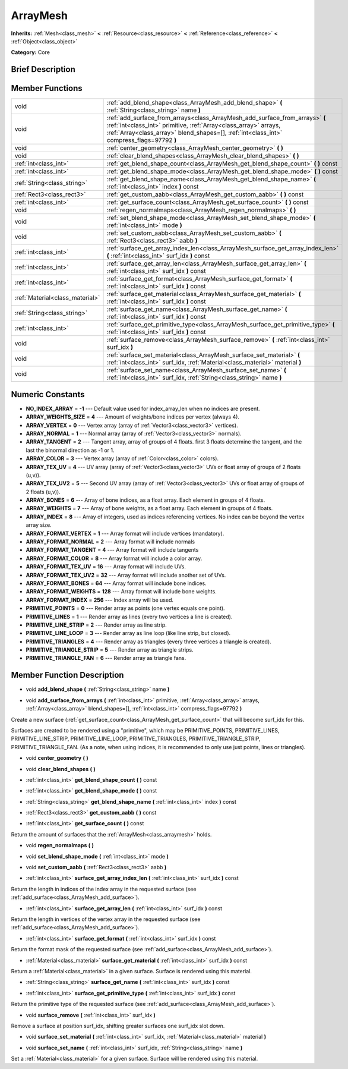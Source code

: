 .. Generated automatically by doc/tools/makerst.py in Godot's source tree.
.. DO NOT EDIT THIS FILE, but the doc/base/classes.xml source instead.

.. _class_ArrayMesh:

ArrayMesh
=========

**Inherits:** :ref:`Mesh<class_mesh>` **<** :ref:`Resource<class_resource>` **<** :ref:`Reference<class_reference>` **<** :ref:`Object<class_object>`

**Category:** Core

Brief Description
-----------------



Member Functions
----------------

+----------------------------------+------------------------------------------------------------------------------------------------------------------------------------------------------------------------------------------------------------------------------------------------+
| void                             | :ref:`add_blend_shape<class_ArrayMesh_add_blend_shape>`  **(** :ref:`String<class_string>` name  **)**                                                                                                                                         |
+----------------------------------+------------------------------------------------------------------------------------------------------------------------------------------------------------------------------------------------------------------------------------------------+
| void                             | :ref:`add_surface_from_arrays<class_ArrayMesh_add_surface_from_arrays>`  **(** :ref:`int<class_int>` primitive, :ref:`Array<class_array>` arrays, :ref:`Array<class_array>` blend_shapes=[], :ref:`int<class_int>` compress_flags=97792  **)** |
+----------------------------------+------------------------------------------------------------------------------------------------------------------------------------------------------------------------------------------------------------------------------------------------+
| void                             | :ref:`center_geometry<class_ArrayMesh_center_geometry>`  **(** **)**                                                                                                                                                                           |
+----------------------------------+------------------------------------------------------------------------------------------------------------------------------------------------------------------------------------------------------------------------------------------------+
| void                             | :ref:`clear_blend_shapes<class_ArrayMesh_clear_blend_shapes>`  **(** **)**                                                                                                                                                                     |
+----------------------------------+------------------------------------------------------------------------------------------------------------------------------------------------------------------------------------------------------------------------------------------------+
| :ref:`int<class_int>`            | :ref:`get_blend_shape_count<class_ArrayMesh_get_blend_shape_count>`  **(** **)** const                                                                                                                                                         |
+----------------------------------+------------------------------------------------------------------------------------------------------------------------------------------------------------------------------------------------------------------------------------------------+
| :ref:`int<class_int>`            | :ref:`get_blend_shape_mode<class_ArrayMesh_get_blend_shape_mode>`  **(** **)** const                                                                                                                                                           |
+----------------------------------+------------------------------------------------------------------------------------------------------------------------------------------------------------------------------------------------------------------------------------------------+
| :ref:`String<class_string>`      | :ref:`get_blend_shape_name<class_ArrayMesh_get_blend_shape_name>`  **(** :ref:`int<class_int>` index  **)** const                                                                                                                              |
+----------------------------------+------------------------------------------------------------------------------------------------------------------------------------------------------------------------------------------------------------------------------------------------+
| :ref:`Rect3<class_rect3>`        | :ref:`get_custom_aabb<class_ArrayMesh_get_custom_aabb>`  **(** **)** const                                                                                                                                                                     |
+----------------------------------+------------------------------------------------------------------------------------------------------------------------------------------------------------------------------------------------------------------------------------------------+
| :ref:`int<class_int>`            | :ref:`get_surface_count<class_ArrayMesh_get_surface_count>`  **(** **)** const                                                                                                                                                                 |
+----------------------------------+------------------------------------------------------------------------------------------------------------------------------------------------------------------------------------------------------------------------------------------------+
| void                             | :ref:`regen_normalmaps<class_ArrayMesh_regen_normalmaps>`  **(** **)**                                                                                                                                                                         |
+----------------------------------+------------------------------------------------------------------------------------------------------------------------------------------------------------------------------------------------------------------------------------------------+
| void                             | :ref:`set_blend_shape_mode<class_ArrayMesh_set_blend_shape_mode>`  **(** :ref:`int<class_int>` mode  **)**                                                                                                                                     |
+----------------------------------+------------------------------------------------------------------------------------------------------------------------------------------------------------------------------------------------------------------------------------------------+
| void                             | :ref:`set_custom_aabb<class_ArrayMesh_set_custom_aabb>`  **(** :ref:`Rect3<class_rect3>` aabb  **)**                                                                                                                                           |
+----------------------------------+------------------------------------------------------------------------------------------------------------------------------------------------------------------------------------------------------------------------------------------------+
| :ref:`int<class_int>`            | :ref:`surface_get_array_index_len<class_ArrayMesh_surface_get_array_index_len>`  **(** :ref:`int<class_int>` surf_idx  **)** const                                                                                                             |
+----------------------------------+------------------------------------------------------------------------------------------------------------------------------------------------------------------------------------------------------------------------------------------------+
| :ref:`int<class_int>`            | :ref:`surface_get_array_len<class_ArrayMesh_surface_get_array_len>`  **(** :ref:`int<class_int>` surf_idx  **)** const                                                                                                                         |
+----------------------------------+------------------------------------------------------------------------------------------------------------------------------------------------------------------------------------------------------------------------------------------------+
| :ref:`int<class_int>`            | :ref:`surface_get_format<class_ArrayMesh_surface_get_format>`  **(** :ref:`int<class_int>` surf_idx  **)** const                                                                                                                               |
+----------------------------------+------------------------------------------------------------------------------------------------------------------------------------------------------------------------------------------------------------------------------------------------+
| :ref:`Material<class_material>`  | :ref:`surface_get_material<class_ArrayMesh_surface_get_material>`  **(** :ref:`int<class_int>` surf_idx  **)** const                                                                                                                           |
+----------------------------------+------------------------------------------------------------------------------------------------------------------------------------------------------------------------------------------------------------------------------------------------+
| :ref:`String<class_string>`      | :ref:`surface_get_name<class_ArrayMesh_surface_get_name>`  **(** :ref:`int<class_int>` surf_idx  **)** const                                                                                                                                   |
+----------------------------------+------------------------------------------------------------------------------------------------------------------------------------------------------------------------------------------------------------------------------------------------+
| :ref:`int<class_int>`            | :ref:`surface_get_primitive_type<class_ArrayMesh_surface_get_primitive_type>`  **(** :ref:`int<class_int>` surf_idx  **)** const                                                                                                               |
+----------------------------------+------------------------------------------------------------------------------------------------------------------------------------------------------------------------------------------------------------------------------------------------+
| void                             | :ref:`surface_remove<class_ArrayMesh_surface_remove>`  **(** :ref:`int<class_int>` surf_idx  **)**                                                                                                                                             |
+----------------------------------+------------------------------------------------------------------------------------------------------------------------------------------------------------------------------------------------------------------------------------------------+
| void                             | :ref:`surface_set_material<class_ArrayMesh_surface_set_material>`  **(** :ref:`int<class_int>` surf_idx, :ref:`Material<class_material>` material  **)**                                                                                       |
+----------------------------------+------------------------------------------------------------------------------------------------------------------------------------------------------------------------------------------------------------------------------------------------+
| void                             | :ref:`surface_set_name<class_ArrayMesh_surface_set_name>`  **(** :ref:`int<class_int>` surf_idx, :ref:`String<class_string>` name  **)**                                                                                                       |
+----------------------------------+------------------------------------------------------------------------------------------------------------------------------------------------------------------------------------------------------------------------------------------------+

Numeric Constants
-----------------

- **NO_INDEX_ARRAY** = **-1** --- Default value used for index_array_len when no indices are present.
- **ARRAY_WEIGHTS_SIZE** = **4** --- Amount of weights/bone indices per vertex (always 4).
- **ARRAY_VERTEX** = **0** --- Vertex array (array of :ref:`Vector3<class_vector3>` vertices).
- **ARRAY_NORMAL** = **1** --- Normal array (array of :ref:`Vector3<class_vector3>` normals).
- **ARRAY_TANGENT** = **2** --- Tangent array, array of groups of 4 floats. first 3 floats determine the tangent, and the last the binormal direction as -1 or 1.
- **ARRAY_COLOR** = **3** --- Vertex array (array of :ref:`Color<class_color>` colors).
- **ARRAY_TEX_UV** = **4** --- UV array (array of :ref:`Vector3<class_vector3>` UVs or float array of groups of 2 floats (u,v)).
- **ARRAY_TEX_UV2** = **5** --- Second UV array (array of :ref:`Vector3<class_vector3>` UVs or float array of groups of 2 floats (u,v)).
- **ARRAY_BONES** = **6** --- Array of bone indices, as a float array. Each element in groups of 4 floats.
- **ARRAY_WEIGHTS** = **7** --- Array of bone weights, as a float array. Each element in groups of 4 floats.
- **ARRAY_INDEX** = **8** --- Array of integers, used as indices referencing vertices. No index can be beyond the vertex array size.
- **ARRAY_FORMAT_VERTEX** = **1** --- Array format will include vertices (mandatory).
- **ARRAY_FORMAT_NORMAL** = **2** --- Array format will include normals
- **ARRAY_FORMAT_TANGENT** = **4** --- Array format will include tangents
- **ARRAY_FORMAT_COLOR** = **8** --- Array format will include a color array.
- **ARRAY_FORMAT_TEX_UV** = **16** --- Array format will include UVs.
- **ARRAY_FORMAT_TEX_UV2** = **32** --- Array format will include another set of UVs.
- **ARRAY_FORMAT_BONES** = **64** --- Array format will include bone indices.
- **ARRAY_FORMAT_WEIGHTS** = **128** --- Array format will include bone weights.
- **ARRAY_FORMAT_INDEX** = **256** --- Index array will be used.
- **PRIMITIVE_POINTS** = **0** --- Render array as points (one vertex equals one point).
- **PRIMITIVE_LINES** = **1** --- Render array as lines (every two vertices a line is created).
- **PRIMITIVE_LINE_STRIP** = **2** --- Render array as line strip.
- **PRIMITIVE_LINE_LOOP** = **3** --- Render array as line loop (like line strip, but closed).
- **PRIMITIVE_TRIANGLES** = **4** --- Render array as triangles (every three vertices a triangle is created).
- **PRIMITIVE_TRIANGLE_STRIP** = **5** --- Render array as triangle strips.
- **PRIMITIVE_TRIANGLE_FAN** = **6** --- Render array as triangle fans.

Member Function Description
---------------------------

.. _class_ArrayMesh_add_blend_shape:

- void  **add_blend_shape**  **(** :ref:`String<class_string>` name  **)**

.. _class_ArrayMesh_add_surface_from_arrays:

- void  **add_surface_from_arrays**  **(** :ref:`int<class_int>` primitive, :ref:`Array<class_array>` arrays, :ref:`Array<class_array>` blend_shapes=[], :ref:`int<class_int>` compress_flags=97792  **)**

Create a new surface (:ref:`get_surface_count<class_ArrayMesh_get_surface_count>` that will become surf_idx for this.

Surfaces are created to be rendered using a "primitive", which may be PRIMITIVE_POINTS, PRIMITIVE_LINES, PRIMITIVE_LINE_STRIP, PRIMITIVE_LINE_LOOP, PRIMITIVE_TRIANGLES, PRIMITIVE_TRIANGLE_STRIP, PRIMITIVE_TRIANGLE_FAN. (As a note, when using indices, it is recommended to only use just points, lines or triangles).

.. _class_ArrayMesh_center_geometry:

- void  **center_geometry**  **(** **)**

.. _class_ArrayMesh_clear_blend_shapes:

- void  **clear_blend_shapes**  **(** **)**

.. _class_ArrayMesh_get_blend_shape_count:

- :ref:`int<class_int>`  **get_blend_shape_count**  **(** **)** const

.. _class_ArrayMesh_get_blend_shape_mode:

- :ref:`int<class_int>`  **get_blend_shape_mode**  **(** **)** const

.. _class_ArrayMesh_get_blend_shape_name:

- :ref:`String<class_string>`  **get_blend_shape_name**  **(** :ref:`int<class_int>` index  **)** const

.. _class_ArrayMesh_get_custom_aabb:

- :ref:`Rect3<class_rect3>`  **get_custom_aabb**  **(** **)** const

.. _class_ArrayMesh_get_surface_count:

- :ref:`int<class_int>`  **get_surface_count**  **(** **)** const

Return the amount of surfaces that the :ref:`ArrayMesh<class_arraymesh>` holds.

.. _class_ArrayMesh_regen_normalmaps:

- void  **regen_normalmaps**  **(** **)**

.. _class_ArrayMesh_set_blend_shape_mode:

- void  **set_blend_shape_mode**  **(** :ref:`int<class_int>` mode  **)**

.. _class_ArrayMesh_set_custom_aabb:

- void  **set_custom_aabb**  **(** :ref:`Rect3<class_rect3>` aabb  **)**

.. _class_ArrayMesh_surface_get_array_index_len:

- :ref:`int<class_int>`  **surface_get_array_index_len**  **(** :ref:`int<class_int>` surf_idx  **)** const

Return the length in indices of the index array in the requested surface (see :ref:`add_surface<class_ArrayMesh_add_surface>`).

.. _class_ArrayMesh_surface_get_array_len:

- :ref:`int<class_int>`  **surface_get_array_len**  **(** :ref:`int<class_int>` surf_idx  **)** const

Return the length in vertices of the vertex array in the requested surface (see :ref:`add_surface<class_ArrayMesh_add_surface>`).

.. _class_ArrayMesh_surface_get_format:

- :ref:`int<class_int>`  **surface_get_format**  **(** :ref:`int<class_int>` surf_idx  **)** const

Return the format mask of the requested surface (see :ref:`add_surface<class_ArrayMesh_add_surface>`).

.. _class_ArrayMesh_surface_get_material:

- :ref:`Material<class_material>`  **surface_get_material**  **(** :ref:`int<class_int>` surf_idx  **)** const

Return a :ref:`Material<class_material>` in a given surface. Surface is rendered using this material.

.. _class_ArrayMesh_surface_get_name:

- :ref:`String<class_string>`  **surface_get_name**  **(** :ref:`int<class_int>` surf_idx  **)** const

.. _class_ArrayMesh_surface_get_primitive_type:

- :ref:`int<class_int>`  **surface_get_primitive_type**  **(** :ref:`int<class_int>` surf_idx  **)** const

Return the primitive type of the requested surface (see :ref:`add_surface<class_ArrayMesh_add_surface>`).

.. _class_ArrayMesh_surface_remove:

- void  **surface_remove**  **(** :ref:`int<class_int>` surf_idx  **)**

Remove a surface at position surf_idx, shifting greater surfaces one surf_idx slot down.

.. _class_ArrayMesh_surface_set_material:

- void  **surface_set_material**  **(** :ref:`int<class_int>` surf_idx, :ref:`Material<class_material>` material  **)**

.. _class_ArrayMesh_surface_set_name:

- void  **surface_set_name**  **(** :ref:`int<class_int>` surf_idx, :ref:`String<class_string>` name  **)**

Set a :ref:`Material<class_material>` for a given surface. Surface will be rendered using this material.


